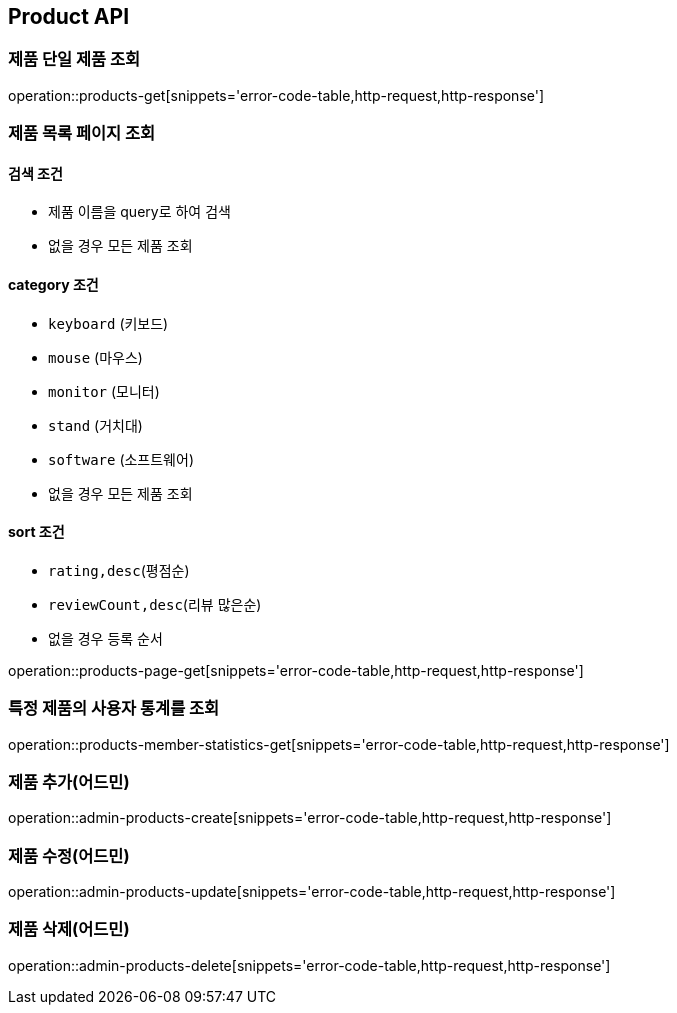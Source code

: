 [[Product]]
== Product API

=== 제품 단일 제품 조회

operation::products-get[snippets='error-code-table,http-request,http-response']

=== 제품 목록 페이지 조회

==== 검색 조건

- 제품 이름을 query로 하여 검색
- 없을 경우 모든 제품 조회

==== category 조건

- `keyboard` (키보드)
- `mouse` (마우스)
- `monitor` (모니터)
- `stand` (거치대)
- `software` (소프트웨어)
- 없을 경우 모든 제품 조회

==== sort 조건

- `rating,desc`(평점순)
- `reviewCount,desc`(리뷰 많은순)
- 없을 경우 등록 순서

operation::products-page-get[snippets='error-code-table,http-request,http-response']

=== 특정 제품의 사용자 통계를 조회

operation::products-member-statistics-get[snippets='error-code-table,http-request,http-response']

=== 제품 추가(어드민)

operation::admin-products-create[snippets='error-code-table,http-request,http-response']

=== 제품 수정(어드민)

operation::admin-products-update[snippets='error-code-table,http-request,http-response']

=== 제품 삭제(어드민)

operation::admin-products-delete[snippets='error-code-table,http-request,http-response']
